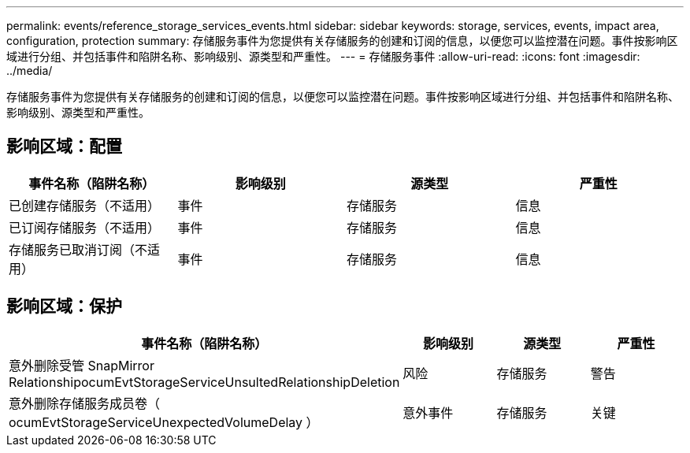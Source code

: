 ---
permalink: events/reference_storage_services_events.html 
sidebar: sidebar 
keywords: storage, services, events, impact area, configuration, protection 
summary: 存储服务事件为您提供有关存储服务的创建和订阅的信息，以便您可以监控潜在问题。事件按影响区域进行分组、并包括事件和陷阱名称、影响级别、源类型和严重性。 
---
= 存储服务事件
:allow-uri-read: 
:icons: font
:imagesdir: ../media/


[role="lead"]
存储服务事件为您提供有关存储服务的创建和订阅的信息，以便您可以监控潜在问题。事件按影响区域进行分组、并包括事件和陷阱名称、影响级别、源类型和严重性。



== 影响区域：配置

|===
| 事件名称（陷阱名称） | 影响级别 | 源类型 | 严重性 


 a| 
已创建存储服务（不适用）
 a| 
事件
 a| 
存储服务
 a| 
信息



 a| 
已订阅存储服务（不适用）
 a| 
事件
 a| 
存储服务
 a| 
信息



 a| 
存储服务已取消订阅（不适用）
 a| 
事件
 a| 
存储服务
 a| 
信息

|===


== 影响区域：保护

|===
| 事件名称（陷阱名称） | 影响级别 | 源类型 | 严重性 


 a| 
意外删除受管 SnapMirror RelationshipocumEvtStorageServiceUnsultedRelationshipDeletion
 a| 
风险
 a| 
存储服务
 a| 
警告



 a| 
意外删除存储服务成员卷（ ocumEvtStorageServiceUnexpectedVolumeDelay ）
 a| 
意外事件
 a| 
存储服务
 a| 
关键

|===